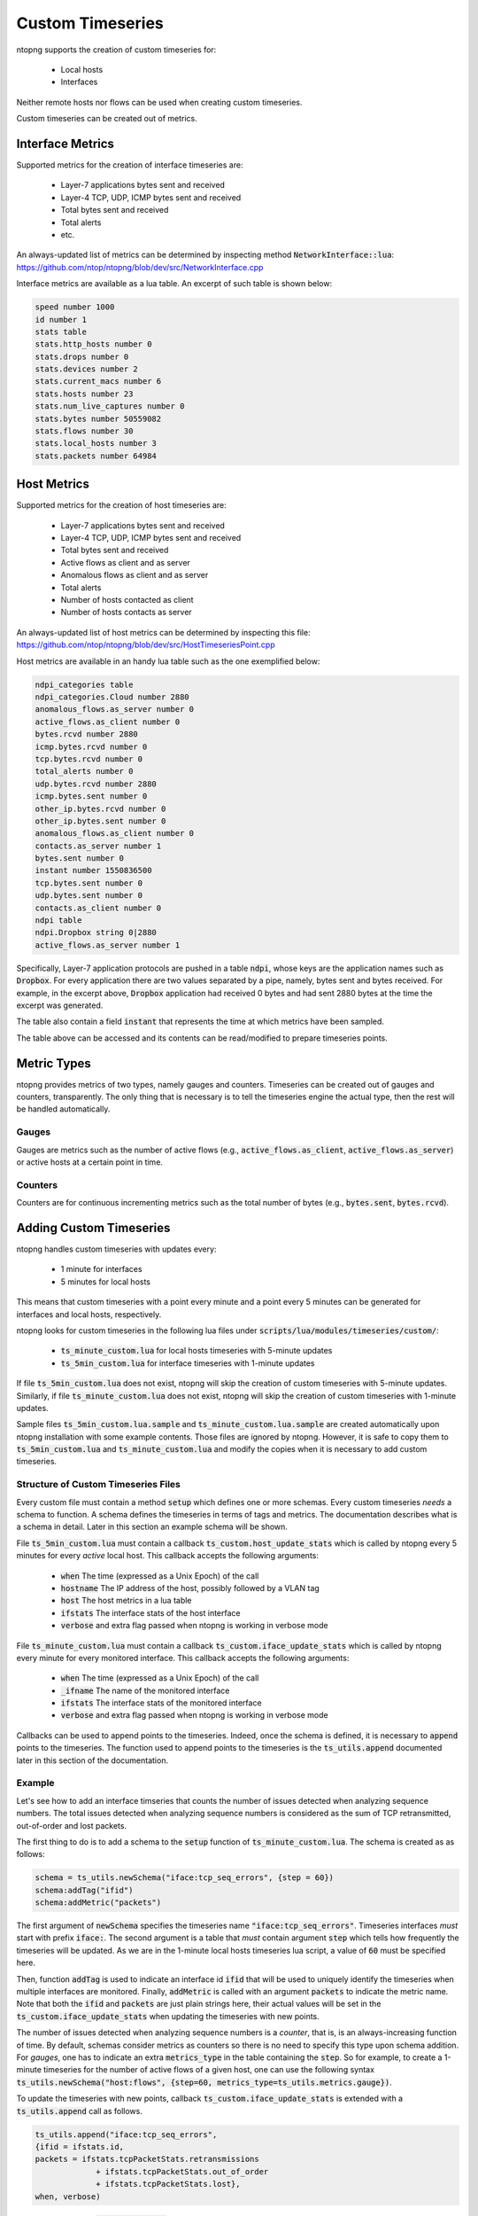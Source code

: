 Custom Timeseries
#################

ntopng supports the creation of custom timeseries for:

  - Local hosts
  - Interfaces

Neither remote hosts nor flows can be used when creating custom
timeseries.

Custom timeseries can be created out of metrics.

Interface Metrics
=================

Supported metrics for the creation of interface timeseries are:

  - Layer-7 applications bytes sent and received
  - Layer-4 TCP, UDP, ICMP bytes sent and received
  - Total bytes sent and received
  - Total alerts
  - etc.

An always-updated list of metrics can be determined by inspecting
method :code:`NetworkInterface::lua`:
https://github.com/ntop/ntopng/blob/dev/src/NetworkInterface.cpp

Interface metrics are available as a lua table. An excerpt of such
table is shown below:

.. code-block:: lua

   speed number 1000
   id number 1
   stats table
   stats.http_hosts number 0
   stats.drops number 0
   stats.devices number 2
   stats.current_macs number 6
   stats.hosts number 23
   stats.num_live_captures number 0
   stats.bytes number 50559082
   stats.flows number 30
   stats.local_hosts number 3
   stats.packets number 64984


Host Metrics
============

Supported metrics for the creation of host timeseries are:

  - Layer-7 applications bytes sent and received
  - Layer-4 TCP, UDP, ICMP bytes sent and received
  - Total bytes sent and received
  - Active flows as client and as server
  - Anomalous flows as client and as server
  - Total alerts
  - Number of hosts contacted as client
  - Number of hosts contacts as server

An always-updated list of host metrics can be determined by inspecting
this file:
https://github.com/ntop/ntopng/blob/dev/src/HostTimeseriesPoint.cpp

Host metrics are available in an handy lua table such as the one
exemplified below:

.. code-block:: lua

   ndpi_categories table
   ndpi_categories.Cloud number 2880
   anomalous_flows.as_server number 0
   active_flows.as_client number 0
   bytes.rcvd number 2880
   icmp.bytes.rcvd number 0
   tcp.bytes.rcvd number 0
   total_alerts number 0
   udp.bytes.rcvd number 2880
   icmp.bytes.sent number 0
   other_ip.bytes.rcvd number 0
   other_ip.bytes.sent number 0
   anomalous_flows.as_client number 0
   contacts.as_server number 1
   bytes.sent number 0
   instant number 1550836500
   tcp.bytes.sent number 0
   udp.bytes.sent number 0
   contacts.as_client number 0
   ndpi table
   ndpi.Dropbox string 0|2880
   active_flows.as_server number 1

Specifically, Layer-7 application protocols are pushed in a table
:code:`ndpi`, whose keys are the application names such as
:code:`Dropbox`. For every application there are two values separated
by a pipe, namely, bytes sent and bytes received. For example, in the
excerpt above, :code:`Dropbox` application had received 0 bytes and
had sent 2880 bytes at the time the excerpt was generated.
   
The table also contain a field :code:`instant` that represents the
time at which metrics have been sampled.

The table above can be accessed and its contents can be read/modified
to prepare timeseries points.

Metric Types
============

ntopng provides metrics of two types, namely gauges and
counters. Timeseries can be created out of gauges and counters,
transparently. The only thing that is necessary is to tell the
timeseries engine the actual type, then the rest will be handled automatically.

Gauges
------

Gauges are metrics such as the number of active flows
(e.g., :code:`active_flows.as_client`, :code:`active_flows.as_server`) or active
hosts at a certain point in time.


Counters
--------

Counters are for continuous incrementing metrics such as the total
number of bytes (e.g., :code:`bytes.sent`,
:code:`bytes.rcvd`).


Adding Custom Timeseries
========================

ntopng handles custom timeseries with updates every:

  - 1 minute for interfaces
  - 5 minutes for local hosts

This means that custom timeseries with a point every minute and a
point every 5 minutes can be generated for interfaces and local hosts, respectively.

ntopng looks for custom timeseries in the following lua files under
:code:`scripts/lua/modules/timeseries/custom/`:

  - :code:`ts_minute_custom.lua` for local hosts timeseries with 5-minute updates
  - :code:`ts_5min_custom.lua` for interface timeseries with 1-minute updates

If file :code:`ts_5min_custom.lua` does not exist, ntopng will skip the
creation of custom timeseries with 5-minute updates. Similarly, if
file :code:`ts_minute_custom.lua` does not exist, ntopng will skip the
creation of custom timeseries with 1-minute updates.

Sample files :code:`ts_5min_custom.lua.sample` and :code:`ts_minute_custom.lua.sample` are
created automatically upon ntopng installation with some example
contents. Those files are ignored by ntopng. However, it is safe to
copy them to :code:`ts_5min_custom.lua` and
:code:`ts_minute_custom.lua` and modify the copies when it is necessary to
add custom timeseries.

Structure of Custom Timeseries Files
------------------------------------

Every custom file must contain a method :code:`setup` which defines one or
more schemas. Every custom timeseries *needs* a schema to function. A
schema defines the timeseries in terms of tags and metrics. The
documentation describes what is a schema in detail. Later in this
section an example schema will be shown.

File :code:`ts_5min_custom.lua` must contain a callback
:code:`ts_custom.host_update_stats` which is called by ntopng every 5
minutes for every *active* local host. This callback accepts the
following arguments:

  - :code:`when` The time (expressed as a Unix Epoch) of the call
  - :code:`hostname` The IP address of the host, possibly followed by
    a VLAN tag
  - :code:`host` The host metrics in a lua table
  - :code:`ifstats` The interface stats of the host interface
  - :code:`verbose` and extra flag passed when ntopng is working in
    verbose mode

File :code:`ts_minute_custom.lua` must contain a callback
:code:`ts_custom.iface_update_stats` which is called by ntopng every
minute for every monitored interface. This callback accepts the
following arguments:

  - :code:`when` The time (expressed as a Unix Epoch) of the call
  - :code:`_ifname` The name of the monitored interface
  - :code:`ifstats` The interface stats of the monitored interface
  - :code:`verbose` and extra flag passed when ntopng is working in
    verbose mode

Callbacks can be used to append points to the timeseries. Indeed,
once the schema is defined, it is necessary to :code:`append` points to
the timeseries. The function used to append points to the timeseries
is the :code:`ts_utils.append` documented later in this section of the
documentation.

Example
-------

Let's see how to add an interface timseries that counts the number of
issues detected when analyzing sequence numbers. The total issues
detected when analyzing sequence numbers is considered as the sum of
TCP retransmitted, out-of-order and lost packets.

The first thing to do is to add a schema to the :code:`setup` function
of :code:`ts_minute_custom.lua`. The schema is created as as follows:

.. code-block:: lua

   schema = ts_utils.newSchema("iface:tcp_seq_errors", {step = 60})
   schema:addTag("ifid")
   schema:addMetric("packets")

The first argument of :code:`newSchema` specifies the timeseries name
:code:`"iface:tcp_seq_errors"`. Timeseries interfaces *must* start
with prefix :code:`iface:`. The second argument is a table that *must*
contain argument :code:`step` which tells how frequently the
timeseries will be updated. As we are in the 1-minute local hosts
timeseries lua script, a value of :code:`60` must be specified here.

Then, function :code:`addTag` is used to indicate an interface id
:code:`ifid` that will be used to uniquely identify the timeseries
when multiple interfaces are monitored. Finally, :code:`addMetric` is
called with an argument :code:`packets` to indicate the metric
name. Note that both the :code:`ifid` and :code:`packets` are just
plain strings here, their actual values will be set in the
:code:`ts_custom.iface_update_stats` when updating the timeseries with
new points.

The number of issues detected when analyzing sequence numbers is a
*counter*, that is, is an always-increasing function of
time. By default, schemas consider metrics as counters so there is no
need to specify this type upon schema addition. For *gauges*, one has
to indicate an extra :code:`metrics_type` in the table containing the
:code:`step`. So for example, to create a 1-minute timeseries for the number of
active flows of a given host, one can use the following syntax :code:`ts_utils.newSchema("host:flows", {step=60, metrics_type=ts_utils.metrics.gauge})`.

To update the timeseries with new points, callback
:code:`ts_custom.iface_update_stats` is extended with a
:code:`ts_utils.append` call as follows.

.. code-block:: lua

   ts_utils.append("iface:tcp_seq_errors",
   {ifid = ifstats.id,
   packets = ifstats.tcpPacketStats.retransmissions
		+ ifstats.tcpPacketStats.out_of_order
		+ ifstats.tcpPacketStats.lost},
   when, verbose)

The first argument of :code:`ts_utils.append` is the timeseries name
and *must* be equal to the one specified when defining the schema. The
second argument is a table which *must* contain the tag (:code:`ifid`)
and the metric (:code:`packets`) which must be set to their actual
values. As it can be seen from the example above, the field :code:`id`
of table :code:`ifstats` is used to set tag :code:`ifid`, whereas the
sum of :code:`ifstats.tcpPacketStats` table fields
:code:`retransmissions`, :code:`out_of_order` and :code:`lost` are used
as value for the metric :code:`packets`.

Finally, the third argument :code:`when` is the time of the call, and
the latest argument :code:`verbose` indicates whether ntopng is
operating in verbose mode.

From that point on, the timeseries will be consistently updated by
ntopng.

Multiple schemas and multiple :code:`ts_utils.append` can be added in
the same file.

The full example can be seen at:
https://github.com/ntop/ntopng/blob/dev/scripts/lua/modules/timeseries/custom/ts_minute_custom.lua.sample

Another example that creates 5-minute timeseries of local hosts total
bytes can be seen at
https://github.com/ntop/ntopng/blob/dev/scripts/lua/modules/timeseries/custom/ts_5min_custom.lua.sample


Locating Stored Custom Timeseries
=================================

TODO

Charting Custom Timeseries
==========================

TODO

